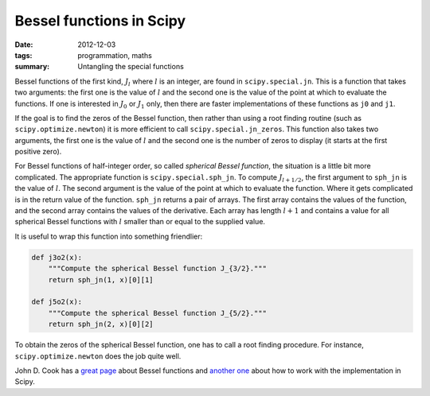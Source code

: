Bessel functions in Scipy
=========================

:date: 2012-12-03
:tags: programmation, maths
:summary: Untangling the special functions

Bessel functions of the first kind, :math:`J_l` where :math:`l` is an integer,
are found in ``scipy.special.jn``. This is a function that takes two arguments:
the first one is the value of :math:`l` and the second one is the value of the
point at which to evaluate the functions. If one is interested in :math:`J_0`
or :math:`J_1` only, then there are faster implementations of these functions
as ``j0`` and ``j1``.

If the goal is to find the zeros of the Bessel function, then rather than using
a root finding routine (such as ``scipy.optimize.newton``) it is more efficient
to call ``scipy.special.jn_zeros``. This function also takes two arguments, the
first one is the value of :math:`l` and the second one is the number of zeros
to display (it starts at the first positive zero).

For Bessel functions of half-integer order, so called *spherical Bessel
function*, the situation is a little bit more complicated. The appropriate
function is ``scipy.special.sph_jn``. To compute :math:`J_{l + 1/2}`, the first
argument to ``sph_jn`` is the value of :math:`l`. The second argument is the
value of the point at which to evaluate the function. Where it gets complicated
is in the return value of the function. ``sph_jn`` returns a pair of arrays.
The first array contains the values of the function, and the second array
contains the values of the derivative.  Each array has length :math:`l + 1` and
contains a value for all spherical Bessel functions with :math:`l` smaller than
or equal to the supplied value.

It is useful to wrap this function into something friendlier:

.. code-block:: python

    def j3o2(x):
        """Compute the spherical Bessel function J_{3/2}."""
        return sph_jn(1, x)[0][1]

    def j5o2(x):
        """Compute the spherical Bessel function J_{5/2}."""
        return sph_jn(2, x)[0][2]

To obtain the zeros of the spherical Bessel function, one has to call a root
finding procedure. For instance, ``scipy.optimize.newton`` does the job quite
well.

John D. Cook has a `great page`_ about Bessel functions and `another one`_
about how to work with the implementation in Scipy.

.. _`great page`: http://www.johndcook.com/Bessel_functions.html
.. _`another one`: http://www.johndcook.com/Bessel_python.html

